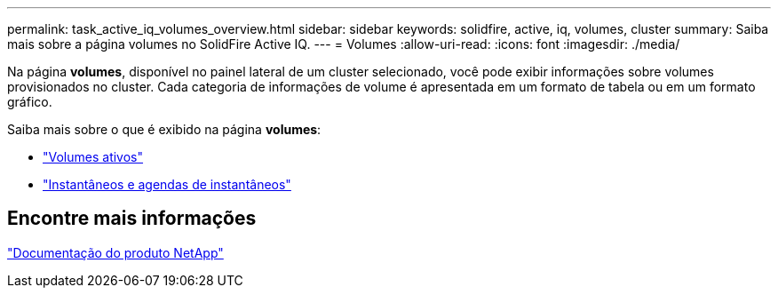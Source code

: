---
permalink: task_active_iq_volumes_overview.html 
sidebar: sidebar 
keywords: solidfire, active, iq, volumes, cluster 
summary: Saiba mais sobre a página volumes no SolidFire Active IQ. 
---
= Volumes
:allow-uri-read: 
:icons: font
:imagesdir: ./media/


[role="lead"]
Na página *volumes*, disponível no painel lateral de um cluster selecionado, você pode exibir informações sobre volumes provisionados no cluster. Cada categoria de informações de volume é apresentada em um formato de tabela ou em um formato gráfico.

Saiba mais sobre o que é exibido na página *volumes*:

* link:task-active-iq-active-volumes.html["Volumes ativos"]
* link:task-active-iq-snapshots-and-schedules.html["Instantâneos e agendas de instantâneos"]




== Encontre mais informações

https://www.netapp.com/support-and-training/documentation/["Documentação do produto NetApp"^]
